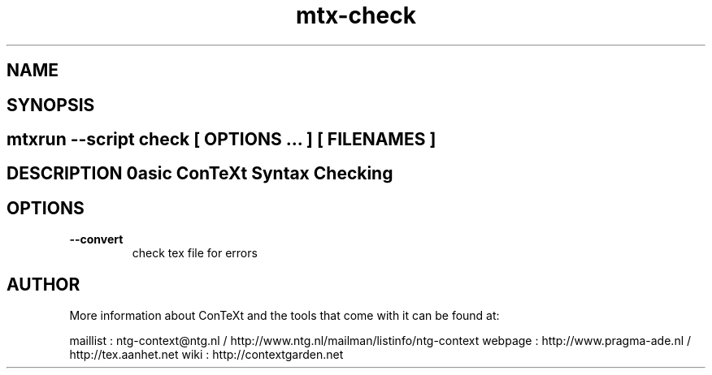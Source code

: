 .TH "mtx-check" "1" "01-01-2013" "version 0.10" "Basic ConTeXt Syntax Checking" 
.SH "NAME" 
.PP
.SH "SYNOPSIS" 
.PP
.SH \fBmtxrun --script check\fP [ \fIOPTIONS\fP ... ] [ \fIFILENAMES\fP ] 
.SH "DESCRIPTION"\nBasic ConTeXt Syntax Checking\n 
.SH "OPTIONS"
.TP
.B --convert
check tex file for errors
.SH "AUTHOR"
More information about ConTeXt and the tools that come with it can be found at:

maillist : ntg-context@ntg.nl / http://www.ntg.nl/mailman/listinfo/ntg-context
webpage  : http://www.pragma-ade.nl / http://tex.aanhet.net
wiki     : http://contextgarden.net

